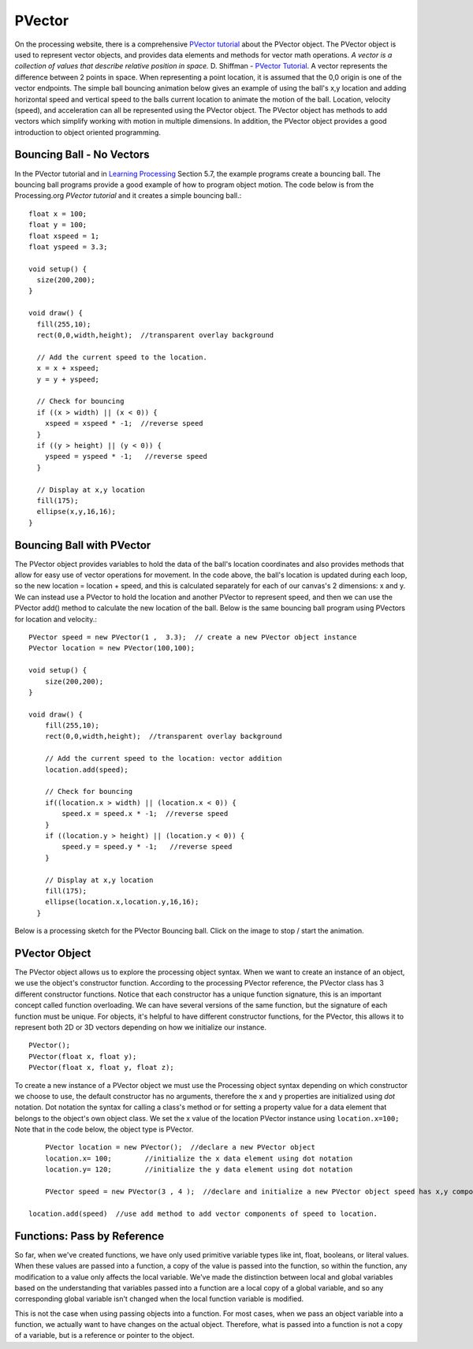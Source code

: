 .. _PVector:

========
PVector
========

On the processing website, there is a comprehensive `PVector tutorial`_ about the PVector object.  The PVector object is used to represent vector objects, and provides data elements and methods for vector math operations. `A vector is a collection of values that describe relative position in space.`  D. Shiffman - `PVector Tutorial`_. A vector represents the difference between 2 points in space.  When representing a point location, it is assumed that the 0,0 origin is one of the vector endpoints.  The simple ball bouncing animation below gives an example of using the ball's x,y location and adding horizontal speed and vertical speed to the balls current location to animate the motion of the ball.  Location, velocity (speed), and acceleration can all be represented using the PVector object.  The PVector object has methods to add vectors which simplify working with motion in multiple dimensions.  In addition, the PVector object provides a good introduction to object oriented programming.

Bouncing Ball - No Vectors
===========================

In the PVector tutorial and in `Learning Processing`_ Section 5.7, the example programs create a bouncing ball. The bouncing ball programs provide a good example of how to program object motion.
The code below is from the Processing.org `PVector tutorial` and it creates a simple bouncing ball.::

	float x = 100;
	float y = 100;
	float xspeed = 1;
	float yspeed = 3.3;

	void setup() {
	  size(200,200);
	}

	void draw() {
	  fill(255,10);
	  rect(0,0,width,height);  //transparent overlay background

	  // Add the current speed to the location.
	  x = x + xspeed;   
	  y = y + yspeed;

	  // Check for bouncing
	  if ((x > width) || (x < 0)) {
	    xspeed = xspeed * -1;  //reverse speed
	  }
	  if ((y > height) || (y < 0)) {
	    yspeed = yspeed * -1;   //reverse speed
	  }

	  // Display at x,y location
	  fill(175);
	  ellipse(x,y,16,16);
	}
	
Bouncing Ball with PVector
===========================
	
The PVector object provides variables to hold the data of the ball's location coordinates and also provides methods that allow for easy use of vector operations for movement.  In the code above, the ball's location is updated during each loop, so the new location = location + speed, and this is calculated separately for each of our canvas's 2 dimensions: x and y.  We can instead use a PVector to hold the location and another PVector to represent speed, and then we can use the PVector add() method to calculate the new location of the ball. Below is the same bouncing ball program using PVectors for location and velocity.::  
	
	PVector speed = new PVector(1 ,  3.3);  // create a new PVector object instance
	PVector location = new PVector(100,100);  

	void setup() {
	    size(200,200);
	}

	void draw() {
	    fill(255,10);
	    rect(0,0,width,height);  //transparent overlay background

	    // Add the current speed to the location: vector addition
	    location.add(speed);

	    // Check for bouncing
	    if((location.x > width) || (location.x < 0)) {
	      	speed.x = speed.x * -1;  //reverse speed
	    }
	    if ((location.y > height) || (location.y < 0)) {
	      	speed.y = speed.y * -1;   //reverse speed
	    }

	    // Display at x,y location
	    fill(175);
	    ellipse(location.x,location.y,16,16);
	  }
	

Below is a processing sketch for the PVector Bouncing ball. Click on the image to stop / start the animation.

	.. raw:: html
	
		<div class="figure">
		<iframe width="228" height="280" scrolling="no" frameborder="0" src="http://www.openprocessing.org/sketch/184103/embed/?width=200&height=200&border=true"></iframe>	
		</div>
		
PVector Object
================

The PVector object allows us to explore the processing object syntax.  When we want to create an instance of an object, we use the object's constructor function.  According to the processing PVector reference, the PVector class has 3 different constructor functions. Notice that each constructor has a unique function signature, this is an important concept called function overloading.  We can have several versions of the same function, but the signature of each function must be unique. For objects, it's helpful to have different constructor functions, for the PVector, this allows it to represent both 2D or 3D vectors depending on how we initialize our instance. ::

 	PVector();
	PVector(float x, float y);
	PVector(float x, float y, float z);
	
To create a new instance of a PVector object we must use the Processing object syntax depending on which constructor we choose to use, the default constructor has no arguments, therefore the x and y properties are initialized using `dot` notation.  Dot notation the syntax for calling a class's method  or for setting a property value for a data element that belongs to the object's own object class.  We set the x value of the location PVector instance using ``location.x=100;``  Note that in the code below, the object type is PVector. ::

	PVector location = new PVector();  //declare a new PVector object
	location.x= 100;	//initialize the x data element using dot notation
	location.y= 120;	//initialize the y data element using dot notation
	
	PVector speed = new PVector(3 , 4 );  //declare and initialize a new PVector object speed has x,y components
	
    location.add(speed)  //use add method to add vector components of speed to location.

Functions:  Pass by Reference
==============================

So far, when we've created functions, we have only used primitive variable types like int, float, booleans, or literal values.  When these values are passed into a function, a copy of the value is passed into the function, so within the function, any modification to a value only affects the local variable.  We've made the distinction between local and global variables based on the understanding that variables passed into a function are a local copy of a global variable, and so any corresponding global variable isn't changed when the local function variable is modified.  

This is not the case when using passing objects into a function.  For most cases, when we pass an object variable into a function, we actually want to have changes on the actual object.  Therefore, what is passed into a function is not a copy of a variable, but is a reference or pointer to the object.  
 





.. _PVector Tutorial:  https://processing.org/tutorials/PVector/
.. _Learning Processing:  http://learningprocessing.com